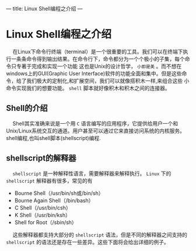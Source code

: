 ---
title: Linux Shell编程之介绍
---

* Linux Shell编程之介绍
  
@@html:&ensp;&ensp;@@ 在Linux下命令行终端（terminal）是一个很重要的工具。我们可以在终端下执行一条条命令得到输出结果。在命令行下，命令都分为一个个极小的子集，每个命令只专著于完成和实现一个功能
这也是Unix的设计哲学， ~小即是美~ 。而不想在windows上的GUI(Graphic User Interface)软件的功能全面和集中。但是这些命令，给了我们极大的定制化,和扩展空间，我们可以就像搭积木一样,来组合这些
小命令实现我们的想要功能。 ~shell~ 脚本就好像积木和积木之间的连接器。

** Shell的介绍
 
@@html:&ensp;&ensp;@@ Shell其实准确来说是一个用 ~C~ 语言编写的应用程序，它提供给用户一个和Unix/Linux系统交互的通道。用户甚至可以通过它来直接访问系统的内核服务。
shell编程,也叫shell脚本(shellscript)编程.

** shellscript的解释器

@@html:&ensp;&ensp;@@  ~shellscript~ 是一种解释性语言，需要解释器来解释执行。 ~Linux~ 下的 ~shellscript~ 解释器有很多，常见的有

+ Bourne Shell（/usr/bin/sh或/bin/sh）   
+ Bourne Again Shell（/bin/bash）
+ C Shell（/usr/bin/csh）
+ K Shell（/usr/bin/ksh）
+ Shell for Root（/sbin/sh） 

@@html:&ensp;&ensp;@@ 这些解释器都支持大部分的 ~shellscript~ 语法，但是不同的解释器之间支持的 ~shellscript~ 的语法还是存在一些差异。这些下面将会给出详细的例子。
